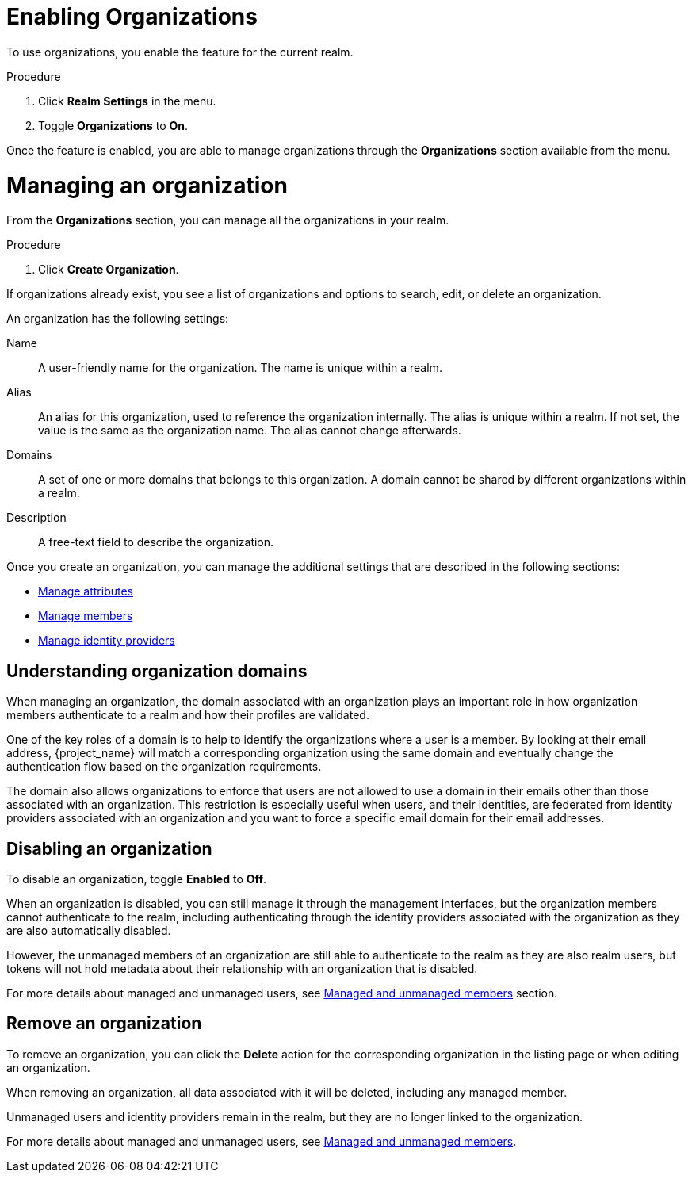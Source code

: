 [id="managing-organization_{context}"]

[[_enabling_organization_]]
=  Enabling Organizations

To use organizations, you enable the feature for the current realm.

.Procedure

. Click *Realm Settings* in the menu.

. Toggle *Organizations* to *On*.

Once the feature is enabled, you are able to manage organizations through the *Organizations* section available from the
menu.

=  Managing an organization
[role="_abstract"]

From the *Organizations* section, you can manage all the organizations in your realm.

.Procedure

. Click *Create Organization*.

If organizations already exist, you see a list of organizations and options to search, edit, or delete an organization.

An organization has the following settings:

Name::
A user-friendly name for the organization. The name is unique within a realm.

Alias::
An alias for this organization, used to reference the organization internally. The alias is unique within a realm.
If not set, the value is the same as the organization name. The alias cannot change afterwards.

Domains::
A set of one or more domains that belongs to this organization. A domain cannot be shared by different organizations
within a realm.

Description::
A free-text field to describe the organization.

Once you create an organization, you can manage the additional settings that are described in the following sections:

* <<_managing_attributes_,Manage attributes>>
* <<_managing_members_,Manage members>>
* <<_managing_identity_provider_,Manage identity providers>>

== Understanding organization domains

When managing an organization, the domain associated with an organization plays an important role in how
organization members authenticate to a realm and how their profiles are validated.

One of the key roles of a domain is to help to identify the organizations where a user is a member. By looking at their
email address, {project_name} will match a corresponding organization using the same domain and eventually change the
authentication flow based on the organization requirements.

The domain also allows organizations to enforce that users are not allowed to use a domain in their emails
other than those associated with an organization. This restriction is especially useful when users, and their identities, are federated from
identity providers associated with an organization and you want to force a specific email domain for their email addresses.

==  Disabling an organization

To disable an organization, toggle *Enabled* to *Off*.

When an organization is disabled, you can still manage it through the management interfaces, but the organization members
cannot authenticate to the realm, including authenticating through the identity providers associated with the
organization as they are also automatically disabled.

However, the unmanaged members of an organization are still able to authenticate to the realm as they are also realm users, but
tokens will not hold metadata about their relationship with an organization that is disabled.

For more details about managed and unmanaged users, see <<_managed_unmanaged_members_,Managed and unmanaged members>> section.

== Remove an organization

To remove an organization, you can click the *Delete* action for the corresponding organization in the listing page or
when editing an organization.

When removing an organization, all data associated with it will be deleted, including any managed member.

Unmanaged users and identity providers remain in the realm, but they are no longer linked to the
organization.

For more details about managed and unmanaged users, see <<_managed_unmanaged_members_,Managed and unmanaged members>>.
